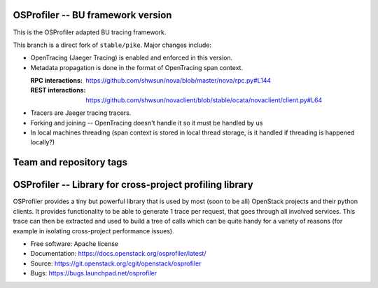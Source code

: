 ==================================
OSProfiler -- BU framework version
==================================

This is the OSProfiler adapted BU tracing framework.

This branch is a direct fork of ``stable/pike``. Major changes include:

* OpenTracing (Jaeger Tracing) is enabled and enforced in this version.
* Metadata propagation is done in the format of OpenTracing span context.

  :RPC interactions: https://github.com/shwsun/nova/blob/master/nova/rpc.py#L144
  :REST interactions: https://github.com/shwsun/novaclient/blob/stable/ocata/novaclient/client.py#L64
* Tracers are Jaeger tracing tracers.  
* Forking and joining -- OpenTracing doesn't handle it so it must be handled by us
* In local machines threading (span context is stored in local thread storage, is it handled if threading is happened locally?)


.. Change things from this point on

========================
Team and repository tags
========================

.. image:: http://governance.openstack.org/badges/osprofiler.svg
    :target: http://governance.openstack.org/reference/tags/index.html

.. Change things from this point on

===========================================================
 OSProfiler -- Library for cross-project profiling library
===========================================================

.. image:: https://img.shields.io/pypi/v/osprofiler.svg
    :target: https://pypi.python.org/pypi/osprofiler/
    :alt: Latest Version

.. image:: https://img.shields.io/pypi/dm/osprofiler.svg
    :target: https://pypi.python.org/pypi/osprofiler/
    :alt: Downloads

OSProfiler provides a tiny but powerful library that is used by
most (soon to be all) OpenStack projects and their python clients. It
provides functionality to be able to generate 1 trace per request, that goes
through all involved services. This trace can then be extracted and used
to build a tree of calls which can be quite handy for a variety of
reasons (for example in isolating cross-project performance issues).

* Free software: Apache license
* Documentation: https://docs.openstack.org/osprofiler/latest/
* Source: https://git.openstack.org/cgit/openstack/osprofiler
* Bugs: https://bugs.launchpad.net/osprofiler
